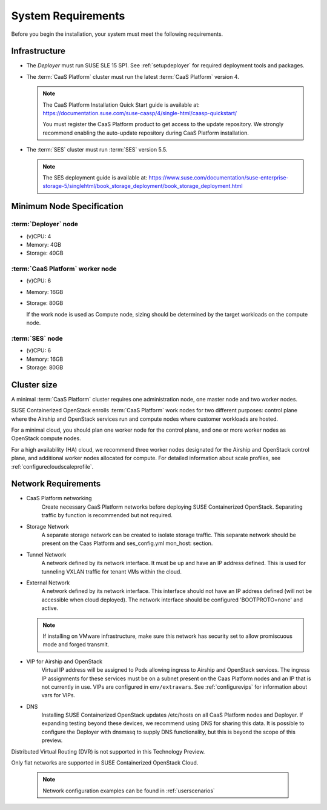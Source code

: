 .. _requirements:


System Requirements
===================

Before you begin the installation, your system must meet the following
requirements.

Infrastructure
--------------

* The `Deployer` must run SUSE SLE 15 SP1. See :ref:`setupdeployer` for
  required deployment tools and packages.

* The :term:`CaaS Platform` cluster must run the latest :term:`CaaS Platform`
  version 4.

  .. note::
     The CaaS Platform Installation Quick Start guide is available at:
     https://documentation.suse.com/suse-caasp/4/single-html/caasp-quickstart/

     You must register the CaaS Platform product to get access to the update
     repository. We strongly recommend enabling the auto-update repository
     during CaaS Platform installation.

* The :term:`SES` cluster must run :term:`SES` version 5.5.

  .. note::
     The SES deployment guide is available at:
     https://www.suse.com/documentation/suse-enterprise-storage-5/singlehtml/book_storage_deployment/book_storage_deployment.html


Minimum Node Specification
--------------------------

:term:`Deployer` node
+++++++++++++++++++++

* (v)CPU: 4
* Memory: 4GB
* Storage: 40GB

:term:`CaaS Platform` worker node
+++++++++++++++++++++++++++++++++

* (v)CPU: 6
* Memory: 16GB
* Storage: 80GB

  If the work node is used as Compute node, sizing should be determined by
  the target workloads on the compute node.

:term:`SES` node
++++++++++++++++

* (v)CPU: 6
*  Memory: 16GB
*  Storage: 80GB

Cluster size
------------

A minimal :term:`CaaS Platform` cluster requires one administration node, one
master node and two worker nodes.

SUSE Containerized OpenStack enrolls :term:`CaaS Platform` work nodes for two
different purposes: control plane where the Airship and OpenStack services
run and compute nodes where customer workloads are hosted.

For a minimal cloud, you should plan one worker node for the control plane,
and one or more worker nodes as OpenStack compute nodes.

For a high availability (HA) cloud, we recommend three worker nodes designated
for the Airship and OpenStack control plane, and additional worker nodes
allocated for compute. For detailed information about scale profiles, see
:ref:`configurecloudscaleprofile`.

Network Requirements
--------------------

* CaaS Platform networking
    Create necessary CaaS Platform networks before deploying SUSE Containerized
    OpenStack. Separating traffic by function is recommended but not required.

* Storage Network
    A separate storage network can be created to isolate storage traffic. This
    separate network should be present on the Caas Platform and ses_config.yml
    mon_host: section.

* Tunnel Network
    A network defined by its network interface. It must be up and have an IP
    address defined. This is used for tunneling VXLAN traffic for tenant VMs
    within the cloud.

* External Network
    A network defined by its network interface. This interface should not have
    an IP address defined (will not be accessible when cloud deployed). The
    network interface should be configured 'BOOTPROTO=none' and active.

  .. note::
     If installing on VMware infrastructure, make sure this network has
     security set to allow promiscuous mode and forged transmit.

* VIP for Airship and OpenStack
    Virtual IP address will be assigned to Pods allowing ingress to Airship
    and OpenStack services. The ingress IP assignments for these services must
    be on a subnet present on the Caas Platform nodes and an IP that is
    not currently in use. VIPs are configured in ``env/extravars``. See
    :ref:`configurevips` for information about vars for VIPs.

* DNS
    Installing SUSE Containerized OpenStack updates /etc/hosts on all CaaS Platform
    nodes and Deployer. If expanding testing beyond these devices, we
    recommend using DNS for sharing this data. It is possible to configure the
    Deployer with dnsmasq to supply DNS functionality, but this is beyond the
    scope of this preview.

Distributed Virtual Routing (DVR) is not supported in this Technology Preview.

Only flat networks are supported in SUSE Containerized OpenStack Cloud.

  .. note::
     Network configuration examples can be found in :ref:`userscenarios`
